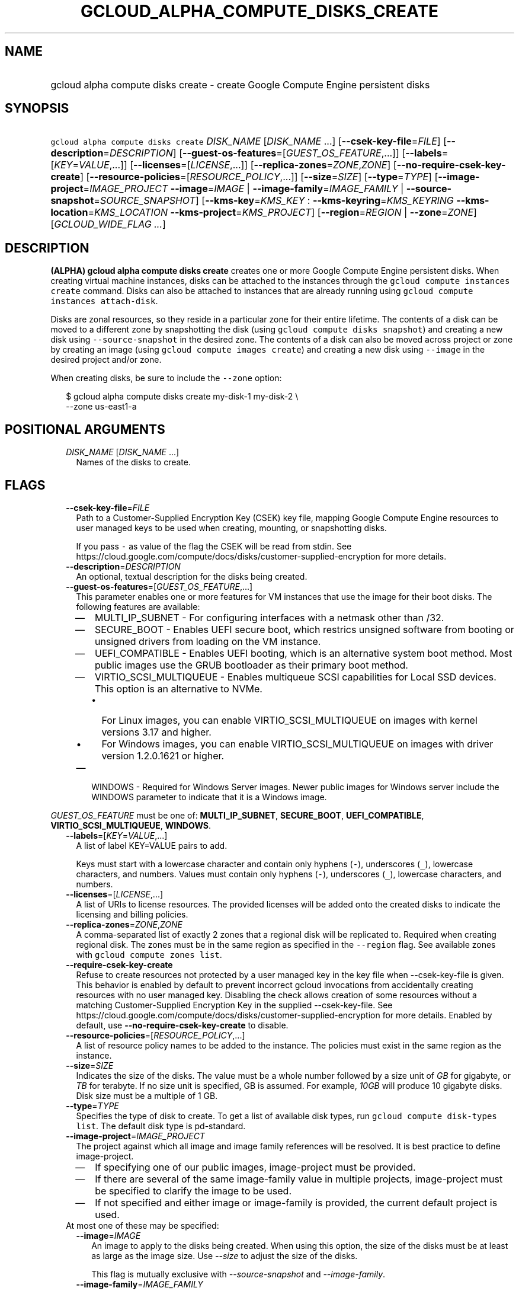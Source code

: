 
.TH "GCLOUD_ALPHA_COMPUTE_DISKS_CREATE" 1



.SH "NAME"
.HP
gcloud alpha compute disks create \- create Google Compute Engine persistent disks



.SH "SYNOPSIS"
.HP
\f5gcloud alpha compute disks create\fR \fIDISK_NAME\fR [\fIDISK_NAME\fR\ ...] [\fB\-\-csek\-key\-file\fR=\fIFILE\fR] [\fB\-\-description\fR=\fIDESCRIPTION\fR] [\fB\-\-guest\-os\-features\fR=[\fIGUEST_OS_FEATURE\fR,...]] [\fB\-\-labels\fR=[\fIKEY\fR=\fIVALUE\fR,...]] [\fB\-\-licenses\fR=[\fILICENSE\fR,...]] [\fB\-\-replica\-zones\fR=\fIZONE\fR,\fIZONE\fR] [\fB\-\-no\-require\-csek\-key\-create\fR] [\fB\-\-resource\-policies\fR=[\fIRESOURCE_POLICY\fR,...]] [\fB\-\-size\fR=\fISIZE\fR] [\fB\-\-type\fR=\fITYPE\fR] [\fB\-\-image\-project\fR=\fIIMAGE_PROJECT\fR\ \fB\-\-image\fR=\fIIMAGE\fR\ |\ \fB\-\-image\-family\fR=\fIIMAGE_FAMILY\fR\ |\ \fB\-\-source\-snapshot\fR=\fISOURCE_SNAPSHOT\fR] [\fB\-\-kms\-key\fR=\fIKMS_KEY\fR\ :\ \fB\-\-kms\-keyring\fR=\fIKMS_KEYRING\fR\ \fB\-\-kms\-location\fR=\fIKMS_LOCATION\fR\ \fB\-\-kms\-project\fR=\fIKMS_PROJECT\fR] [\fB\-\-region\fR=\fIREGION\fR\ |\ \fB\-\-zone\fR=\fIZONE\fR] [\fIGCLOUD_WIDE_FLAG\ ...\fR]



.SH "DESCRIPTION"

\fB(ALPHA)\fR \fBgcloud alpha compute disks create\fR creates one or more Google
Compute Engine persistent disks. When creating virtual machine instances, disks
can be attached to the instances through the \f5gcloud compute instances
create\fR command. Disks can also be attached to instances that are already
running using \f5gcloud compute instances attach\-disk\fR.

Disks are zonal resources, so they reside in a particular zone for their entire
lifetime. The contents of a disk can be moved to a different zone by
snapshotting the disk (using \f5gcloud compute disks snapshot\fR) and creating a
new disk using \f5\-\-source\-snapshot\fR in the desired zone. The contents of a
disk can also be moved across project or zone by creating an image (using
\f5gcloud compute images create\fR) and creating a new disk using
\f5\-\-image\fR in the desired project and/or zone.

When creating disks, be sure to include the \f5\-\-zone\fR option:

.RS 2m
$ gcloud alpha compute disks create my\-disk\-1 my\-disk\-2 \e
    \-\-zone us\-east1\-a
.RE



.SH "POSITIONAL ARGUMENTS"

.RS 2m
.TP 2m
\fIDISK_NAME\fR [\fIDISK_NAME\fR ...]
Names of the disks to create.


.RE
.sp

.SH "FLAGS"

.RS 2m
.TP 2m
\fB\-\-csek\-key\-file\fR=\fIFILE\fR
Path to a Customer\-Supplied Encryption Key (CSEK) key file, mapping Google
Compute Engine resources to user managed keys to be used when creating,
mounting, or snapshotting disks.

If you pass \f5\-\fR as value of the flag the CSEK will be read from stdin. See
https://cloud.google.com/compute/docs/disks/customer\-supplied\-encryption for
more details.

.TP 2m
\fB\-\-description\fR=\fIDESCRIPTION\fR
An optional, textual description for the disks being created.

.TP 2m
\fB\-\-guest\-os\-features\fR=[\fIGUEST_OS_FEATURE\fR,...]
This parameter enables one or more features for VM instances that use the image
for their boot disks. The following features are available:

.RS 2m
.IP "\(em" 2m
MULTI_IP_SUBNET \- For configuring interfaces with a netmask other than /32.

.IP "\(em" 2m
SECURE_BOOT \- Enables UEFI secure boot, which restrics unsigned software from
booting or unsigned drivers from loading on the VM instance.

.IP "\(em" 2m
UEFI_COMPATIBLE \- Enables UEFI booting, which is an alternative system boot
method. Most public images use the GRUB bootloader as their primary boot method.

.IP "\(em" 2m
VIRTIO_SCSI_MULTIQUEUE \- Enables multiqueue SCSI capabilities for Local SSD
devices. This option is an alternative to NVMe.
.RS 2m
.IP "\(bu" 2m
For Linux images, you can enable VIRTIO_SCSI_MULTIQUEUE on images with kernel
versions 3.17 and higher.
.IP "\(bu" 2m
For Windows images, you can enable VIRTIO_SCSI_MULTIQUEUE on images with driver
version 1.2.0.1621 or higher.

.RE
.sp
.IP "\(em" 2m
WINDOWS \- Required for Windows Server images. Newer public images for Windows
server include the WINDOWS parameter to indicate that it is a Windows image.

.RE
.RE
.sp
\fIGUEST_OS_FEATURE\fR must be one of: \fBMULTI_IP_SUBNET\fR, \fBSECURE_BOOT\fR,
\fBUEFI_COMPATIBLE\fR, \fBVIRTIO_SCSI_MULTIQUEUE\fR, \fBWINDOWS\fR.

.RS 2m
.TP 2m
\fB\-\-labels\fR=[\fIKEY\fR=\fIVALUE\fR,...]
A list of label KEY=VALUE pairs to add.

Keys must start with a lowercase character and contain only hyphens (\f5\-\fR),
underscores (\f5_\fR), lowercase characters, and numbers. Values must contain
only hyphens (\f5\-\fR), underscores (\f5_\fR), lowercase characters, and
numbers.

.TP 2m
\fB\-\-licenses\fR=[\fILICENSE\fR,...]
A list of URIs to license resources. The provided licenses will be added onto
the created disks to indicate the licensing and billing policies.

.TP 2m
\fB\-\-replica\-zones\fR=\fIZONE\fR,\fIZONE\fR
A comma\-separated list of exactly 2 zones that a regional disk will be
replicated to. Required when creating regional disk. The zones must be in the
same region as specified in the \f5\-\-region\fR flag. See available zones with
\f5gcloud compute zones list\fR.

.TP 2m
\fB\-\-require\-csek\-key\-create\fR
Refuse to create resources not protected by a user managed key in the key file
when \-\-csek\-key\-file is given. This behavior is enabled by default to
prevent incorrect gcloud invocations from accidentally creating resources with
no user managed key. Disabling the check allows creation of some resources
without a matching Customer\-Supplied Encryption Key in the supplied
\-\-csek\-key\-file. See
https://cloud.google.com/compute/docs/disks/customer\-supplied\-encryption for
more details. Enabled by default, use \fB\-\-no\-require\-csek\-key\-create\fR
to disable.

.TP 2m
\fB\-\-resource\-policies\fR=[\fIRESOURCE_POLICY\fR,...]
A list of resource policy names to be added to the instance. The policies must
exist in the same region as the instance.

.TP 2m
\fB\-\-size\fR=\fISIZE\fR
Indicates the size of the disks. The value must be a whole number followed by a
size unit of \f5\fIGB\fR\fR for gigabyte, or \f5\fITB\fR\fR for terabyte. If no
size unit is specified, GB is assumed. For example, \f5\fI10GB\fR\fR will
produce 10 gigabyte disks. Disk size must be a multiple of 1 GB.

.TP 2m
\fB\-\-type\fR=\fITYPE\fR
Specifies the type of disk to create. To get a list of available disk types, run
\f5gcloud compute disk\-types list\fR. The default disk type is pd\-standard.

.TP 2m
\fB\-\-image\-project\fR=\fIIMAGE_PROJECT\fR
The project against which all image and image family references will be
resolved. It is best practice to define image\-project.
.RS 2m
.IP "\(em" 2m
If specifying one of our public images, image\-project must be provided.
.IP "\(em" 2m
If there are several of the same image\-family value in multiple projects,
image\-project must be specified to clarify the image to be used.
.IP "\(em" 2m
If not specified and either image or image\-family is provided, the current
default project is used.
.RE
.RE
.sp

.RS 2m
.TP 2m

At most one of these may be specified:

.RS 2m
.TP 2m
\fB\-\-image\fR=\fIIMAGE\fR
An image to apply to the disks being created. When using this option, the size
of the disks must be at least as large as the image size. Use
\f5\fI\-\-size\fR\fR to adjust the size of the disks.

This flag is mutually exclusive with \f5\fI\-\-source\-snapshot\fR\fR and
\f5\fI\-\-image\-family\fR\fR.

.TP 2m
\fB\-\-image\-family\fR=\fIIMAGE_FAMILY\fR
The family of the image that the boot disk will be initialized with. When a
family is used instead of an image, the latest non\-deprecated image associated
with that family is used.

.TP 2m
\fB\-\-source\-snapshot\fR=\fISOURCE_SNAPSHOT\fR
A source snapshot used to create the disks. It is safe to delete a snapshot
after a disk has been created from the snapshot. In such cases, the disks will
no longer reference the deleted snapshot. To get a list of snapshots in your
current project, run \f5gcloud compute snapshots list\fR. A snapshot from an
existing disk can be created using the \f5gcloud compute disks snapshot\fR
command. This flag is mutually exclusive with \fB\-\-image\fR.

When using this option, the size of the disks must be at least as large as the
snapshot size. Use \fB\-\-size\fR to adjust the size of the disks.

.RE
.sp
.TP 2m

Key resource \- The Cloud KMS (Key Management Service) cryptokey that will be
used to protect the disk. The arguments in this group can be used to specify the
attributes of this resource.

.RS 2m
.TP 2m
\fB\-\-kms\-key\fR=\fIKMS_KEY\fR
The ID of the key or a fully qualified identifier for the key. This flag must be
specified if any of the other arguments in this group are specified.

.TP 2m
\fB\-\-kms\-keyring\fR=\fIKMS_KEYRING\fR
The KMS keyring of the key.

.TP 2m
\fB\-\-kms\-location\fR=\fIKMS_LOCATION\fR
The Cloud location for the key.

.TP 2m
\fB\-\-kms\-project\fR=\fIKMS_PROJECT\fR
The Cloud project for the key.

.RE
.sp
.TP 2m

At most one of these may be specified:

.RS 2m
.TP 2m
\fB\-\-region\fR=\fIREGION\fR
The region of the disks to create. If not specified, you may be prompted to
select a region.

To avoid prompting when this flag is omitted, you can set the
\f5\fIcompute/region\fR\fR property:

.RS 2m
$ gcloud config set compute/region REGION
.RE

A list of regions can be fetched by running:

.RS 2m
$ gcloud compute regions list
.RE

To unset the property, run:

.RS 2m
$ gcloud config unset compute/region
.RE

Alternatively, the region can be stored in the environment variable
\f5\fICLOUDSDK_COMPUTE_REGION\fR\fR.

.TP 2m
\fB\-\-zone\fR=\fIZONE\fR
The zone of the disks to create. If not specified and the
\f5\fIcompute/zone\fR\fR property isn't set, you may be prompted to select a
zone.

To avoid prompting when this flag is omitted, you can set the
\f5\fIcompute/zone\fR\fR property:

.RS 2m
$ gcloud config set compute/zone ZONE
.RE

A list of zones can be fetched by running:

.RS 2m
$ gcloud compute zones list
.RE

To unset the property, run:

.RS 2m
$ gcloud config unset compute/zone
.RE

Alternatively, the zone can be stored in the environment variable
\f5\fICLOUDSDK_COMPUTE_ZONE\fR\fR.


.RE
.RE
.sp

.SH "GCLOUD WIDE FLAGS"

These flags are available to all commands: \-\-account, \-\-configuration,
\-\-flatten, \-\-format, \-\-help, \-\-log\-http, \-\-project, \-\-quiet,
\-\-trace\-token, \-\-user\-output\-enabled, \-\-verbosity. Run \fB$ gcloud
help\fR for details.



.SH "NOTES"

This command is currently in ALPHA and may change without notice. Usually, users
of ALPHA commands and flags need to apply for access, agree to applicable terms,
and have their projects whitelisted. Contact Google or sign up on a product's
page for ALPHA access. Product pages can be found at
https://cloud.google.com/products/. These variants are also available:

.RS 2m
$ gcloud compute disks create
$ gcloud beta compute disks create
.RE

